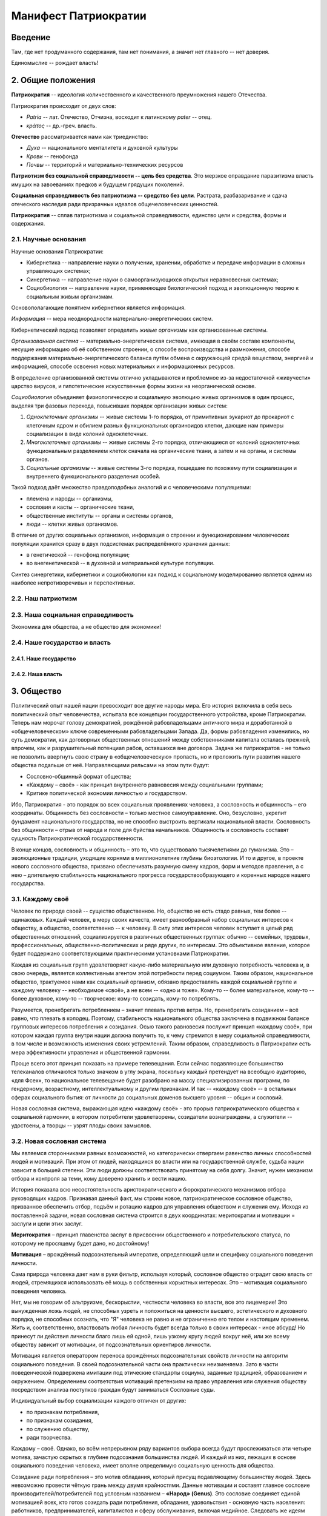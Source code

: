 Манифест Патриократии
=====================
Введение
--------
Там, где нет продуманного содержания, там нет понимания, а значит нет главного -- нет доверия.

Единомыслие -- рождает власть!

2. Общие положения
------------------
**Патриократия** -- идеология количественного и качественного преумножения нашего Отечества.

Патриократия происходит от двух слов:

* *Patria* -- лат. Отечество, Отчизна, восходит к латинскому *pater* -- отец.
* *κράτος* -- др.-греч. власть.

**Отечество** рассматривается нами как триединство:

* *Духа* -- национального менталитета и духовной культуры
* *Крови* -- генофонда
* *Почвы* -- территорий и материально-технических ресурсов

**Патриотизм без социальной справедливости -- цель без средства**. Это мерзкое оправдание паразитизма власть имущих на завоеваниях предков и будущем грядущих поколений.

**Социальная справедливость без патриотизма -- средство без цели**. Растрата, разбазаривание и сдача отеческого наследия ради призрачных идеалов общечеловеческих ценностей.

**Патриократия** -- сплав патриотизма и социальной справедливости, единство цели и средства, формы и содержания.

2.1. Научные основания
~~~~~~~~~~~~~~~~~~~~~~
Научные основания Патриократии:

* Кибернетика -- направление науки о получении, хранении, обработке и передаче информации в сложных управляющих системах;
* Синергетика -- направление науки о самоорганизующихся открытых неравновесных системах;
* Социобиология -- направление науки, применяющее биологический подход и эволюционную теорию к социальным живым организмам.

Основополагающие понятием кибернетики является информация.

*Информация* -- мера неоднородности материально-энергетических систем.

Кибернетический подход позволяет определить *живые организмы* как организованные системы.

*Организованная система* -- материально-энергетическая система, имеющая в своём составе компоненты, несущие информацию об её собственном строении, о способе воспроизводства и размножения, способе поддержания материально-энергетического баланса путём обмена с окружающей средой веществом, энергией и информацией, способе освоения новых материальных и информационных ресурсов.

В определение организованной системы отлично укладываются и проблемное из-за недостаточной «живучести» царство вирусов, и гипотетические искусственные формы жизни на неорганической основе.

*Социобиология* объединяет физиологическую и социальную эволюцию живых организмов в один процесс, выделяя три фазовых перехода, повысивших порядок организации живых систем:

#. *Одноклеточные организмы* -- живые системы 1-го порядка, от примитивных эукариот до прокариот с клеточным ядром и обилием разных функциональных оргаиноидов клетки, дающие нам примеры социализации в виде колоний одноклеточных.
#. *Многоклеточные организмы* -- живые системы 2-го порядка, отличающиеся от колоний одноклеточных функциональным разделением клеток сначала на органические ткани, а затем и на органы, и системы органов.
#. *Социальные организмы* -- живые системы 3-го порядка, пошедшие по похожему пути социализации и внутреннего функционального разделения особей.

Такой подход даёт множество правдоподобных аналогий и с человеческими популяциями:

* племена и народы -- организмы,
* сословия и касты -- органические ткани,
* общественные институты -- органы и системы органов,
* люди -- клетки живых организмов.

В отличие от других социальных организмов, информация о строении и функционировании человеческих популяции хранится сразу в двух подсистемах распределённого хранения данных:

* в генетической -- генофонд популяции;
* во внегенетической -- в духовной и материальной культуре популяции.

Синтез синергетики, кибернетики и социобиологии как подход к социальному моделированию является одним из наиболее непротиворечивых и перспективных.

2.2. Наш патриотизм
~~~~~~~~~~~~~~~~~~~

2.3. Наша социальная справедливость
~~~~~~~~~~~~~~~~~~~~~~~~~~~~~~~~~~~
Экономика для общества, а не общество для экономики!

2.4. Наше государство и власть
~~~~~~~~~~~~~~~~~~~~~~~~~~~~~~

2.4.1. Наше государство
```````````````````````

2.4.2. Наша власть
``````````````````

3. Общество
--------
Политический опыт нашей нации превосходит все другие народы мира. Его история включила в себя весь политический опыт человечества, испытала все концепции государственного устройства, кроме Патриократии. Теперь нам морочат голову демократией, рождённой рабовладельцами античного мира и доработанной в «общечеловеческом» ключе современными рабовладельцами Запада. Да, формы рабовладения изменились, но суть демократии, как договорных общественных отношений между собственниками капитала осталась прежней, впрочем, как и разрушительный потенциал рабов, оставшихся вне договора. Задача же патриократов - не только не позволить ввергнуть свою страну в «общечеловеческую» пропасть, но и проложить пути развития нашего общества подальше от неё. Направляющими рельсами на этом пути будут:

* Сословно-общинный формат общества;
* «Каждому – своё» - как принцип внутреннего равновесия между социальными группами;
* Критике политической экономии личностью и государством.
 
Ибо, Патриократия - это порядок во всех социальных проявлениях человека, а сословность и общинность – его координаты. Общинность без сословности – только местное самоуправление. Оно, безусловно, укрепит фундамент национального государства, но не способно выстроить вертикали национальной власти. Сословность без общинности – отрыв от народа и поле для буйства начальников. Общинность и сословность составят сущность Патриократической государственности.
 
В конце концов, сословность и общинность – это то, что существовало тысячелетиями до гуманизма. Это – эволюционные традиции, уходящие корнями в миллионолетние глубины биоэтологии. И то и другое, в проекте нового сословного общества, призвано обеспечивать разумную смену кадров, форм и методов правления, а с нею – длительную стабильность национального прогресса государствообразующего и коренных народов нашего государства.

3.1. Каждому своё
~~~~~~~~~~~~~~~~~
Человек по природе своей -- существо общественное. Но, общество не есть стадо равных, тем более -- одинаковых. Каждый человек, в меру своих качеств, имеет разнообразный набор социальных интересов к обществу, а общество, соответственно -- к человеку. В силу этих интересов человек вступает в целый ряд общественных отношений, социализируется в различных общественных группах: обычно -- семейных, трудовых, профессиональных, общественно-политических и ряде других, по интересам. Это объективное явление, которое будет поддержано соответствующими практическими установками Патриократии.
 
Каждая из социальных групп удовлетворяет какую-либо материальную или духовную потребность человека и, в свою очередь, является коллективным агентом этой потребности перед социумом. Таким образом, национальное общество, трактуемое нами как социальный организм, обязано предоставлять каждой социальной группе и каждому человеку -- необходимое «своё», а не всем -- «одно и тоже». Кому-то -- более материальное, кому-то -- более духовное, кому-то -- творческое: кому-то созидать, кому-то потреблять.
 
Разумеется, пренебрегать потреблением – значит плевать против ветра. Но,  пренебрегать созиданием – всё равно, что плевать в колодец. Поэтому, стабильность национального общества заключена в подвижном балансе групповых интересов потребления и созидания. Осью такого равновесия послужит принцип «каждому своё», при котором каждая группа внутри нации должна получить то, к чему стремится в меру социальной справедливости, в том числе и возможность изменения своих устремлений. Таким образом, справедливость в Патриократии есть мера эффективности управления и общественной гармонии.
 
Проще всего этот принцип показать на примере телевещания. Если сейчас подавляющее большинство телеканалов отличаются только значком в углу экрана, поскольку каждый претендует на всеобщую аудиторию, «для Фсех», то национальное телевещание будет разобрано на массу специализированных программ, по гендерному, возрастному, интеллектуальному и другим признакам. И так -- «каждому своё» -- в остальных сферах социального бытия: от личности до социальных доменов высшего уровня -- общин и сословий.
 
Новая сословная система, выражающая идею «каждому своё» - это прорыв патриократического общества к социальной гармонии, в котором потребители удовлетворены, созидатели вознаграждены, а служители -- удостоены, а творцы -- узрят плоды своих замыслов.

3.2. Новая сословная система
~~~~~~~~~~~~~~~~~~~~~~~~~~~~
Мы являемся сторонниками равных возможностей, но категорически отвергаем равенство личных способностей людей и мотиваций. При этом от людей, находящихся во власти или на государственной службе, судьба нации зависит в большей степени. Эти люди должны соответствовать принятому на себя долгу. Значит, нужен механизм отбора и контроля за теми, кому доверено хранить и вести нацию.
 
История показала всю несостоятельность аристократического и бюрократического механизмов отбора руководящих кадров. Признавая данный факт, мы строим новое, патриократическое сословное общество, призванное обеспечить отбор, подъём и ротацию кадров для управления обществом и служения ему. Исходя из поставленной задачи, новая сословная система строится в двух координатах: меритократии и мотивации = заслуги и цели этих заслуг.

**Меритократия** – принцип главенства заслуг в присвоении общественного и потребительского статуса, по которому не просящему будет дано, но достойному!

**Мотивация** – врождённый подсознательный императив, определяющий цели и специфику социального поведения личности.
 
Сама природа человека дает нам в руки фильтр, используя который, сословное общество оградит свою власть от людей, стремящихся использовать её мощь в собственных корыстных интересах. Это – мотивация социального поведения человека.
 
Нет, мы не говорим об альтруизме, бескорыстии, честности человека во власти, все это лицемерие! Это вынужденная ложь людей, не способных узреть и положиться на ценности высшего, эстетического и духовного порядка, не способных осознать, что "Я" человека не равно и не ограниченно его телом и настоящим временем. Жить и, соответственно, властвовать любая личность будет всегда только в своих интересах - иное абсурд! Но принесут ли действия личности благо лишь ей одной, лишь узкому кругу людей вокруг неё, или же всему обществу зависит от мотивации, от подсознательных ориентиров личности.
 
Мотивация является оператором переноса врождённых подсознательных свойств личности на алгоритм социального поведения. В своей подсознательной части она практически неизменяема. Зато в части поведенческой подвержена имитации под этические стандарты социума, заданные традицией, образованием и окружением. Определением соответствия мотиваций претензиям на право управления или служения обществу посредством анализа поступков граждан будут заниматься Сословные суды.
 
Индивидуальный выбор социализации каждого отличен от других:

* по признакам потребления,
* по признакам созидания,
* по служению обществу,
* ради творчества.

Каждому – своё. Однако, во всём непрерывном ряду вариантов выбора всегда будут прослеживаться эти четыре мотива, зачастую скрытых в глубине подсознания большинства людей. И каждый из них, лежащих в основе социального поведения человека, имеет вполне определимую социальную ценность для общества. 
 
Созидание ради потребления – это мотив обладания, который присущ подавляющему большинству людей. Здесь невозможно провести чёткую грань между двумя крайностями. Данные мотивации и составят главное сословие производителей/потребителей под условным названием – **«Народ» (Genus)**. Это сословие соединяет единой мотивацией всех, кто готов созидать ради потребления, обладания, удовольствия - основную часть населения: работников, предпринимателей, капиталистов и сферу обслуживания, включая медийное. Следовать же идеям Маркса, разделяя общество на наёмных работников и предпринимателей, невозможно без рассечения живых социальных связей, да и бессмысленно с точки зрения задач народного социализма. 
 
Следующий, системообразующий мотив – мотив социального статуса. Этот мотив проистекает из тех же глубин био-социальной эволюции, что и мотив обладания, и образует отдельную социально-этическую самоценность. Сравнение себя с другими, достижение для себя позитива в этом сравнении – глубинный мотив социального поведения от примата до человека, описанный в ряде работ А.Мельникова. Когда же этот мотив реализуется не в плоскости созидания\потребления, а в служении общественным интересам: защите, обеспечении, контроле и прочих общественных функциях, то целью его становится социальный статус – закреплённое общественным договором достойное по сравнению с другими место в социальной иерархии. Это – сословие с условным названием **«Служители» (Praetoris)**.
 
Необходимая социальная база этого сословия в России, включая армию, чиновничество, социальные, политические и инфраструктурные службы может быть оценена в 6 млн. человек. Хотя фактически, в сегодняшнем бесструктурном российском обществе, оно вдвое больше (11,5 – 12 млн. человек). Поэтому выделение этого слоя населения в отдельное сословие мотивационно, функционально и количественно оправдано.
 
Созидание ценностей высшего порядка в силу потребности реализации своего творческого потенциала, ради познания и изменения окружающего мира, не ради блеска личного благополучия, а потому, что невозможно жить иначе – вот мотивации людей третьего сословия под условным названием – **«Создатели» (Creatores)**.
 
Именно на данное сословие ляжет бремя обязанностей и ответственности за судьбу народа, достижение национальных интересов и воплощение идеалов Патриократии. И именно ради них это сословие понесёт наибольшие ограничения в потреблении, личных прав и социальных гарантий. Потребление в этом сословии, в силу наименьшего личного приоритета, будет ограничено снизу – высоким сословным минимумом, сверху - отсутствием других источников дохода, кроме вознаграждения за госслужбу. Кроме того, человек, идущий во власть, будет ясно видеть другие ограничения в гражданских правах и соцгарантиях. Таких как: отказ в презумпции невиновности, отсутствие пенсионных гарантий, постоянный контроль над личной жизнью.
 
Всё это и другие меры лишат власть потребительской привлекательности. Хочешь жить для себя и красиво – оставайся с Народом. Там -- все гарантии и нет предела потреблению, кроме Закона. Но производители/потребители: купцы и банкиры, менеджеры и предприниматели, политические и медийные проститутки больше никогда не поднимутся к «кормилу» власти. Просто «кормила» во власти больше не будет: мы возвращаем его в Народ.
 
Разделение по сословиям согласно доминирующей в человеке мотивации, потребление или созидание, даст «каждому свое». Создав соответствующий образ жизни в каждом из сословий,  люди сами, согласно своей природе, выберут себе то, что им ближе. В первом случае это будет - доход и спокойствие, во втором - статус и безопасность, в третьем - власть и ответственность.

Блага - Трудящимся!
Слава - Служителям и
Память - Создателям!

При этом очевидно, что сама структура новых сословий не несёт в себе фатального внутреннего противоречия – конкуренции за общественные ресурсы и преференции. Они априори оставлены в основании социальной пирамиды, вершину которой составит национальная «аристократия Духа», а не аристократия мошны. Новая Сословная система, в этом смысле, есть возрождение естественной иерархии - одной из самых глубинных биосоциальных традиций, составляющих корни Патриократии:

* все граждане рождаются в сословии Народ
* социальный статус не наследуется и не обретается в браке;
* социальный статус обретается и утрачивается исключительно по заслугам и мотивациям, устанавливаемым Сословными судами, по инициативе, как индивидуальных заявителей, так и любых общественных структур, в установленном Законом порядке.
 
Одно-два поколения в этой здоровой традиционной системе преобразят нашу нацию морально и физически, не менее чем иные религии за столетия. Лишится смысла большая часть лжи и подлости, совершаемой ради кормления у власти. До некоторой степени умерится безумие потребления, глядя на разумные и достаточные стандарты его в высших слоях общества. А национальная элита станет путеводной звездой для духовного роста общественных низов, в чём, собственно и состоит конечная задача национальной элиты.

3.3. Община
~~~~~~~~~~~
Община – следующая глубинная генетическая традиция нашей нации, питающая высокие социальные идеалы Патриократии, которую, мы полагаем, следует возродить и воплотить в общественном устройстве нашей государственности.
 
В новейшей истории община рассматривалась как муниципальное образование с регламентированными режимом и территорией постоянного проживания. Такие общины являлись базой административно-территориального устройства большинства государств. Общество Патриократии лишь возрождает и модернизирует тысячелетний опыт общинного устройства народной власти на местах.
 
Так, муниципальные общины станут переходной ступенью от личных и семейных интересов к интересам территориального и, далее, общенационального характера, неминуемой ступенью социализации личности. Именно на общины будет опираться территориальная администрация, ими избираться и пред ними отчитываться. И именно с общин начнёт формироваться новый выборный механизм административной вертикали: от глав общин к Госсовету (Совету регионов). Поскольку община – территория не только совместного проживания и деятельности, но и определённого круга личных контактов, в результате которых избиратели имеют обоснованное личным опытом представление о том кого выбирают на посты руководства общиной и следующий административный уровень.
 
Таким образом, только на уровне муниципальной общины выбор избирателя осмыслен, а потому имеет юридическую ценность для всего общества. В этом смысле, выборность административной власти в патриократическом государстве принципиально отлична от всеобщего прямого и тайного демократического фарса, в котором только и тайного, что подсчёт голосов. Осмысленный и непосредственно на месте проверяемый выбор избирателя -- это тот импульс народовластия, который придаст национальной власти только муниципальная община, причём сразу и непосредственно уже на этапе национального спасения, в момент формирования органов государственной власти.
 
Однако, административно-территориальная власть с муниципальной общиной в основании решает свой круг характерных задач обеспечения достойного проживания граждан, бесперебойной деятельности ЖКХ и инфраструктуры. Общенациональные задачи: обороны, фундаментальной науки, образования, демографии и генофонда, использования природных ресурсов и управления экономикой способно решить только централизованное общенациональное руководство, комплектуемое по сословному принципу. Отсюда,  сословность и общинность вместе определяют задачи и функции органов власти в едином социальном организме патриократического общества.
 
Другие виды общин, в которых социализация гражданина складывается на основе его профессиональных, религиозных или иных интересах также влияют на формирование и деятельность административной власти но, опосредованно, через представительство в муниципальной общине.

4. Партия
---------
Партий, выражающих наши национальные интересы по условию не может быть две или больше. Её создание будет начато непосредственно перед развалом одного из действующих антинародных политических режимов, поскольку ранее это вряд ли возможно в обход их интересов и контроля их спецслужб. Хотя, конечно, мы неизбежно станем свидетелями ряда таких попыток в самое ближайшее время.

Партия в патриократическом государстве возьмёт на себя решение следующих задач:

* Осмысления и выражения национальных потребностей в форме политических интересов нашего народа, особенно перспективных и долгосрочных;
* Тотальный контроль всех уровней и ветвей власти на соответствие национальным интересам;
* Подготовки и распределения идеологически и профессионально подготовленных кадров;
* Испытания и внедрения новых форм государственного управления.

Для этого Национальная Партия, как спираль ДНК должна содержать все элементы структуры будущего государственного устройства и хранить информацию о всех путях и возможностях реализаций национальных интересов в виде внутрипартийных фракций.

Именно Партия в период формирования институтов государственной власти, пока сословный механизм отбора кадров ещё не будет отлажен, станет мощнейшим социальным лифтом, по ротации управленческих кадров. 

5. Личность и общество
----------------------
Одно из самых массовых наваждений гуманизма -- химера своды личности от общества. Этим наваждением, как осла морковкой, гуманисты загоняют в либеральное рабство, как от дельных людей, так и целые народы.

Проникая в отдельного человека яд «свободы от общества» питает его эгоцентризм и растворяет национальное самосознание. Под декларативными лозунгами об уникальности каждого человека, воспитываются инфантилизм и самолюбование. Внушаемый через СМИ примат личных интересов над общественными, делает людей лёгко управляемыми пешками, в игре хоть сколько-нибудь организованных групп.

Никакое общество по условию не может состоять из свободных от него людей. Это либерально-гуманистический бред.

Мы считаем, что государство является средством для достижения блага каждого конкретного гражданина. Но, ради этого гражданин должен идти на самоограничения в пользу своих сограждан, составляющих вместе это государство. Тогда обязательства, принятые гражданином перед обществом, дают ему права и гарантии со стороны государства на содействие и защиту его личных интересов. Только с заменой химерической свободы «от», на рациональную свободу «для», приоритет общественного над частным становится личным благом и общественной нормой.

Гражданство в национальном социализме понимается как практическая сопричастность личности к национальной общности, к её целям, победам и трудностям, как наследование земли и труда предков.

6. Религия
----------
В вопросах религии Патриократия исходит из того, что этнос первичен, религия вторична.
 
Патриократы не отрицают того исторического факта, что религиозное единство общества -- мощный стимул становления и развития национальной государственности. Однако, в современных реалиях путь к нему закрыт многоконфессиональным укладом и подавляющим числом неверующих, большинство которых полагает какую либо из конфессий только своим личным этнокультурным наследием. Среди верующих даже одна и та же вера всегда будет разной у каждого.
 
Совершенно справедливо, что при многоконфессиональном укладе арбитром в урегулировании межконфессиональных интересов будет Патриократическое государство, исповедующее принцип – «каждому своё» и совершенно свободное от религиозных предпочтений. Во исполнение этой роли все органы государственной власти должны носить сугубо светский характер.
 
В Патриократии первая религия – вера в наш народ, где наша земля – алтарь её и наш язык – её молитва.
